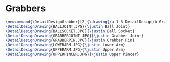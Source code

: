 * Grabbers
#+BEGIN_SRC tex :tangle yes :tangle Grabbers.tex
\newcommand{\DetailDesignGrabber}[2]{\drawing{/a-1-3-DetailDesign/b-Grabbers/#1}{Sackett, Justin: #2}
\DetailDesignDrawing{BALLJOINT.JPG}{\justin Ball Joint}
\DetailDesignDrawing{BALLSOCKET.JPG}{\justin Ball Socket}
\DetailDesignDrawing{GRABBERJOINT.JPG}{\justin Grabber Joint}
\DetailDesignDrawing{GRABBERPIN.JPG}{\justin Grabber Pin}
\DetailDesignDrawing{LOWERARM.JPG}{\justin Lower Arm}
\DetailDesignDrawing{UPPERARM.JPG}{\justin Upper Arm}
\DetailDesignDrawing{UPPERPINCER.JPG}{\justin Upper Pincer}
#+END_SRC

